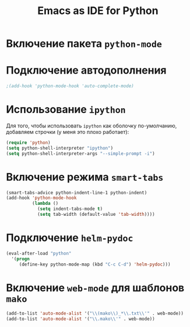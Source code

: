 #+TITLE: Emacs as IDE for Python
* Включение пакета =python-mode=
#    #+begin_src emacs-lisp
# (autoload 'python-mode "python-mode" "Python Mode." t)
# (add-to-list 'auto-mode-alist '("\\.py\\'" . python-mode))
# (add-to-list 'interpreter-mode-alist '("python" . python-mode))
# (require 'python-mode)
  #    #+end_src
* Подключение автодополнения
  #+begin_src emacs-lisp
;(add-hook 'python-mode-hook 'auto-complete-mode)
  #+end_src
* Использование =ipython=
  Для того, чтобы использовать =ipython= как оболочку по-умолчанию,
  добавляем строчки (у меня это плохо работает):
  #+begin_src emacs-lisp
(require 'python)
(setq python-shell-interpreter "ipython")
(setq python-shell-interpreter-args "--simple-prompt -i")
  #+end_src
#   Попробуем так
#   #+begin_src emacs-lisp
# (setq-default py-shell-name "ipython")
# (setq-default py-which-bufname "IPython")
#   #+end_src
* Включение режима =smart-tabs=
#+begin_src emacs-lisp
(smart-tabs-advice python-indent-line-1 python-indent)
(add-hook 'python-mode-hook
		  (lambda ()
			(setq indent-tabs-mode t)
			(setq tab-width (default-value 'tab-width))))
#+end_src
# #+begin_src emacs-lisp
#   (add-hook 'python-mode-hook
#          (lambda () (setq indent-tabs-mode t)))
#   (smart-tabs-advice py-indent-line py-indent-offset)
#   (smart-tabs-advice py-newline-and-indent py-indent-offset)
#   (smart-tabs-advice py-indent-region py-indent-offset)
# #+end_src
* Подключение =helm-pydoc=
#+begin_src emacs-lisp
(eval-after-load "python"
  '(progn
     (define-key python-mode-map (kbd "C-c C-d") 'helm-pydoc)))
#+end_src
* Включение =web-mode= для шаблонов ~mako~
  #+begin_src emacs-lisp
(add-to-list 'auto-mode-alist '("\\(mako\\)_*\\.txt\\'" . web-mode))
(add-to-list 'auto-mode-alist '("\\.mako\\'" . web-mode))
  #+end_src
